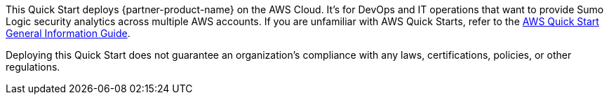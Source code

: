 This Quick Start deploys {partner-product-name} on the AWS Cloud. It's for DevOps and IT operations that want to provide Sumo Logic security analytics across multiple AWS accounts. If you are unfamiliar with AWS Quick Starts, refer to the https://fwd.aws/rA69w?[AWS Quick Start General Information Guide^]. 

Deploying this Quick Start does not guarantee an organization’s compliance with any laws, certifications, policies, or other regulations.

// For advanced information about the product that this Quick Start deploys, refer to the https://{quickstart-github-org}.github.io/{quickstart-project-name}/operational/index.html[Operational Guide^].

// For information about using this Quick Start for migrations, refer to the https://{quickstart-github-org}.github.io/{quickstart-project-name}/migration/index.html[Migration Guide^].
